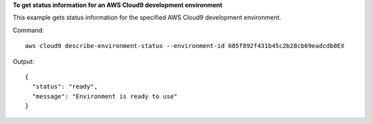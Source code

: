 **To get status information for an AWS Cloud9 development environment**

This example gets status information for the specified AWS Cloud9 development environment.

Command::

  aws cloud9 describe-environment-status --environment-id 685f892f431b45c2b28cb69eadcdb0EX

Output::

  {
    "status": "ready",
    "message": "Environment is ready to use"
  }